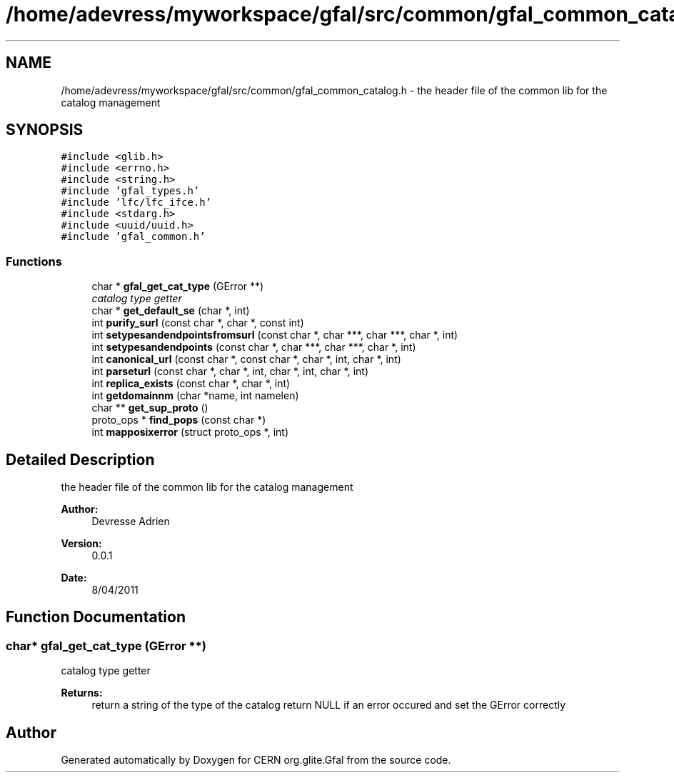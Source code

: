 .TH "/home/adevress/myworkspace/gfal/src/common/gfal_common_catalog.h" 3 "15 Apr 2011" "Version 1.90" "CERN org.glite.Gfal" \" -*- nroff -*-
.ad l
.nh
.SH NAME
/home/adevress/myworkspace/gfal/src/common/gfal_common_catalog.h \- the header file of the common lib for the catalog management 
.SH SYNOPSIS
.br
.PP
\fC#include <glib.h>\fP
.br
\fC#include <errno.h>\fP
.br
\fC#include <string.h>\fP
.br
\fC#include 'gfal_types.h'\fP
.br
\fC#include 'lfc/lfc_ifce.h'\fP
.br
\fC#include <stdarg.h>\fP
.br
\fC#include <uuid/uuid.h>\fP
.br
\fC#include 'gfal_common.h'\fP
.br

.SS "Functions"

.in +1c
.ti -1c
.RI "char * \fBgfal_get_cat_type\fP (GError **)"
.br
.RI "\fIcatalog type getter \fP"
.ti -1c
.RI "char * \fBget_default_se\fP (char *, int)"
.br
.ti -1c
.RI "int \fBpurify_surl\fP (const char *, char *, const int)"
.br
.ti -1c
.RI "int \fBsetypesandendpointsfromsurl\fP (const char *, char ***, char ***, char *, int)"
.br
.ti -1c
.RI "int \fBsetypesandendpoints\fP (const char *, char ***, char ***, char *, int)"
.br
.ti -1c
.RI "int \fBcanonical_url\fP (const char *, const char *, char *, int, char *, int)"
.br
.ti -1c
.RI "int \fBparseturl\fP (const char *, char *, int, char *, int, char *, int)"
.br
.ti -1c
.RI "int \fBreplica_exists\fP (const char *, char *, int)"
.br
.ti -1c
.RI "int \fBgetdomainnm\fP (char *name, int namelen)"
.br
.ti -1c
.RI "char ** \fBget_sup_proto\fP ()"
.br
.ti -1c
.RI "proto_ops * \fBfind_pops\fP (const char *)"
.br
.ti -1c
.RI "int \fBmapposixerror\fP (struct proto_ops *, int)"
.br
.in -1c
.SH "Detailed Description"
.PP 
the header file of the common lib for the catalog management 

\fBAuthor:\fP
.RS 4
Devresse Adrien 
.RE
.PP
\fBVersion:\fP
.RS 4
0.0.1 
.RE
.PP
\fBDate:\fP
.RS 4
8/04/2011 
.RE
.PP

.SH "Function Documentation"
.PP 
.SS "char* gfal_get_cat_type (GError **)"
.PP
catalog type getter 
.PP
\fBReturns:\fP
.RS 4
return a string of the type of the catalog return NULL if an error occured and set the GError correctly 
.RE
.PP

.SH "Author"
.PP 
Generated automatically by Doxygen for CERN org.glite.Gfal from the source code.
